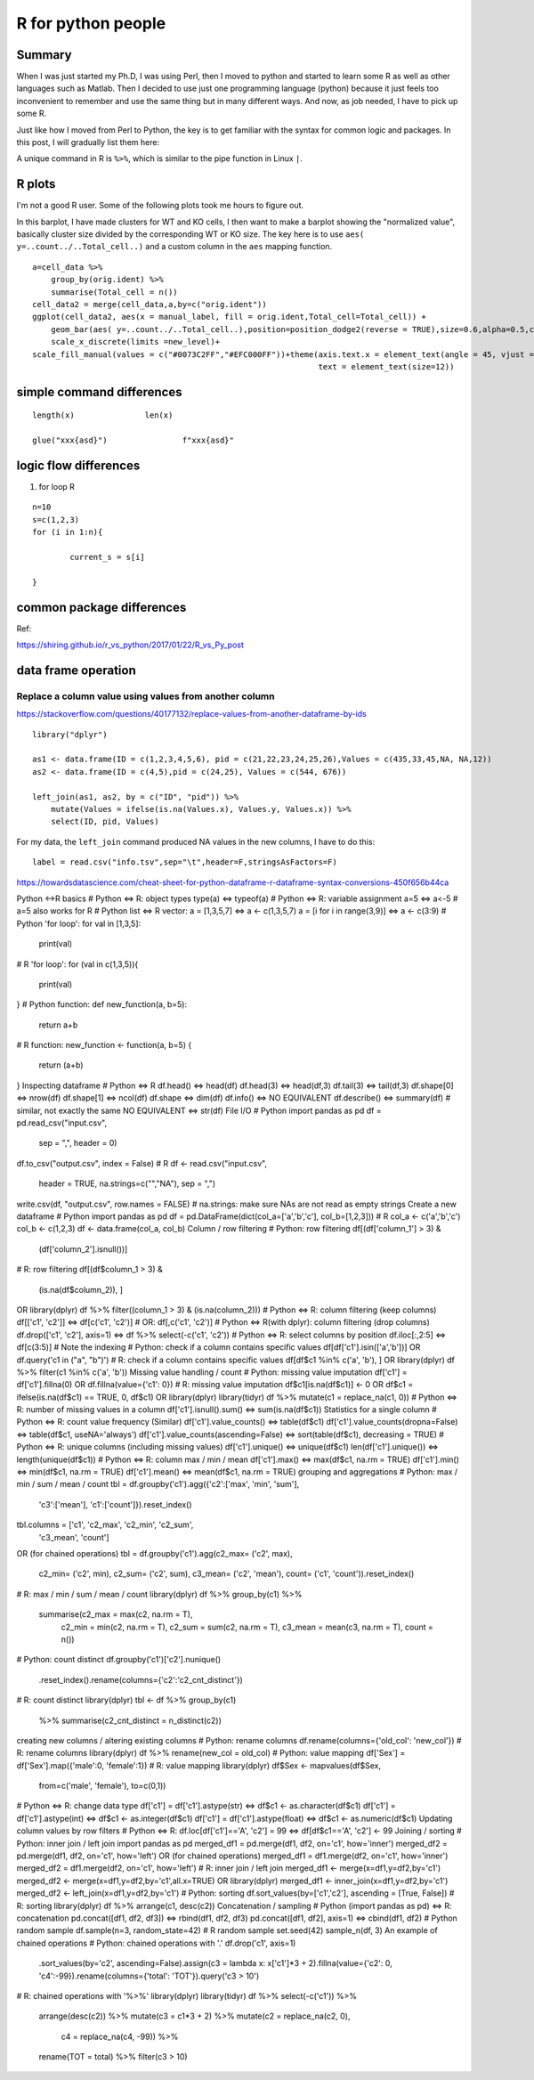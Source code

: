 R for python people
==================


Summary
^^^^^^^

When I was just started my Ph.D, I was using Perl, then I moved to python and started to learn some R as well as other languages such as Matlab. Then I decided to use just one programming language (python) because it just feels too inconvenient to remember and use the same thing but in many different ways. And now, as job needed, I have to pick up some R.

Just like how I moved from Perl to Python, the key is to get familiar with the syntax for common logic and packages. In this post, I will gradually list them here:


A unique command in R is ``%>%``, which is similar to the pipe function in Linux ``|``.


R plots
^^^^^^^^

I'm not a good R user. Some of the following plots took me hours to figure out.

In this barplot, I have made clusters for WT and KO cells, I then want to make a barplot showing the "normalized value", basically cluster size divided by the corresponding WT or KO size. The key here is to use ``aes( y=..count../..Total_cell..)`` and a custom column in the ``aes`` mapping function.

::

  a=cell_data %>%
      group_by(orig.ident) %>%
      summarise(Total_cell = n()) 
  cell_data2 = merge(cell_data,a,by=c("orig.ident"))
  ggplot(cell_data2, aes(x = manual_label, fill = orig.ident,Total_cell=Total_cell)) +
      geom_bar(aes( y=..count../..Total_cell..),position=position_dodge2(reverse = TRUE),size=0.6,alpha=0.5,color="black") +
      scale_x_discrete(limits =new_level)+
  scale_fill_manual(values = c("#0073C2FF","#EFC000FF"))+theme(axis.text.x = element_text(angle = 45, vjust =1, hjust=1),
                                                               text = element_text(size=12))





simple command differences
^^^^^^^^^^^^^^^^^^^^^^^^^^

::

	length(x)		len(x)

	glue("xxx{asd}")		f"xxx{asd}"


logic flow differences
^^^^^^^^^^^^^^^^^^^^^

1. for loop R

::

	n=10
	s=c(1,2,3)
	for (i in 1:n){
		
		current_s = s[i]

	}





common package differences
^^^^^^^^^^^^^^^^^^^^


Ref:

https://shiring.github.io/r_vs_python/2017/01/22/R_vs_Py_post


data frame operation
^^^^^^^^^^^^^^


Replace a column value using values from another column
-------------------------------

https://stackoverflow.com/questions/40177132/replace-values-from-another-dataframe-by-ids

::

	library("dplyr")

	as1 <- data.frame(ID = c(1,2,3,4,5,6), pid = c(21,22,23,24,25,26),Values = c(435,33,45,NA, NA,12))
	as2 <- data.frame(ID = c(4,5),pid = c(24,25), Values = c(544, 676))

	left_join(as1, as2, by = c("ID", "pid")) %>% 
	    mutate(Values = ifelse(is.na(Values.x), Values.y, Values.x)) %>% 
	    select(ID, pid, Values)

For my data, the ``left_join`` command produced NA values in the new columns, I have to do this:

::

	label = read.csv("info.tsv",sep="\t",header=F,stringsAsFactors=F)


https://towardsdatascience.com/cheat-sheet-for-python-dataframe-r-dataframe-syntax-conversions-450f656b44ca

Python ↔R basics
# Python ⇔ R: object types
type(a)  ⇔ typeof(a)
# Python ⇔ R: variable assignment
a=5      ⇔ a<-5    # a=5 also works for R
# Python list ⇔ R vector:
a = [1,3,5,7]                ⇔  a <- c(1,3,5,7)
a = [i for i in range(3,9)]  ⇔  a <- c(3:9)
# Python 'for loop':
for val in [1,3,5]:
    print(val)
# R 'for loop':
for (val in c(1,3,5)){
    print(val)
}
# Python function:
def new_function(a, b=5):
    return a+b
# R function:
new_function <- function(a, b=5) {
    return (a+b)
}
Inspecting dataframe
# Python ⇔ R
df.head()       ⇔  head(df)
df.head(3)      ⇔  head(df,3)
df.tail(3)      ⇔  tail(df,3)
df.shape[0]     ⇔  nrow(df)
df.shape[1]     ⇔  ncol(df)
df.shape        ⇔  dim(df)
df.info()       ⇔  NO EQUIVALENT
df.describe()   ⇔  summary(df)     # similar, not exactly the same
NO EQUIVALENT   ⇔  str(df)
File I/O
# Python  
import pandas as pd
df = pd.read_csv("input.csv",
                 sep    = ",",
                 header = 0)
df.to_csv("output.csv", index = False)
# R 
df <- read.csv("input.csv", 
               header = TRUE,
               na.strings=c("","NA"),    
               sep = ",")
write.csv(df, "output.csv", row.names = FALSE)
# na.strings: make sure NAs are not read as empty strings
Create a new dataframe
# Python
import pandas as pd
df = pd.DataFrame(dict(col_a=['a','b','c'], col_b=[1,2,3]))
# R
col_a <- c('a','b','c')
col_b <- c(1,2,3)
df <- data.frame(col_a, col_b)
Column / row filtering
# Python: row filtering  
df[(df['column_1'] > 3) &    
   (df['column_2'].isnull())]
# R: row filtering  
df[(df$column_1 > 3) &    
   (is.na(df$column_2)), ] 
OR
library(dplyr)
df %>% filter((column_1 > 3) & (is.na(column_2)))
# Python ⇔ R: column filtering (keep columns) 
df[['c1', 'c2']] ⇔  df[c('c1', 'c2')]   # OR: df[,c('c1', 'c2')]
# Python ⇔ R(with dplyr): column filtering (drop columns)
df.drop(['c1', 'c2'], axis=1)  ⇔  df %>% select(-c('c1', 'c2'))
# Python ⇔ R: select columns by position
df.iloc[:,2:5]  ⇔  df[c(3:5)]           # Note the indexing
# Python: check if a column contains specific values
df[df['c1'].isin(['a','b'])]
OR
df.query('c1 in ("a", "b")')
# R: check if a column contains specific values
df[df$c1 %in% c('a', 'b'), ]
OR
library(dplyr)
df %>% filter(c1 %in% c('a', 'b'))
Missing value handling / count
# Python: missing value imputation 
df['c1'] = df['c1'].fillna(0)  
OR
df.fillna(value={'c1': 0})
# R: missing value imputation
df$c1[is.na(df$c1)] <- 0
OR 
df$c1 = ifelse(is.na(df$c1) == TRUE, 0, df$c1)
OR
library(dplyr)
library(tidyr)
df %>% mutate(c1 = replace_na(c1, 0))
# Python ⇔ R: number of missing values in a column
df['c1'].isnull().sum()  ⇔  sum(is.na(df$c1))
Statistics for a single column
# Python ⇔ R: count value frequency (Similar)
df['c1'].value_counts()              ⇔ table(df$c1)
df['c1'].value_counts(dropna=False)  ⇔ table(df$c1, useNA='always')
df['c1'].value_counts(ascending=False) 
⇔ sort(table(df$c1), decreasing = TRUE)
# Python ⇔ R: unique columns (including missing values) 
df['c1'].unique()      ⇔  unique(df$c1)
len(df['c1'].unique()) ⇔  length(unique(df$c1))
# Python ⇔ R: column max / min / mean
df['c1'].max()         ⇔  max(df$c1,  na.rm = TRUE)
df['c1'].min()         ⇔  min(df$c1,  na.rm = TRUE)
df['c1'].mean()        ⇔  mean(df$c1, na.rm = TRUE)
grouping and aggregations
# Python: max / min / sum / mean / count
tbl = df.groupby('c1').agg({'c2':['max', 'min', 'sum'],
                            'c3':['mean'],
                            'c1':['count']}).reset_index()
tbl.columns = ['c1', 'c2_max', 'c2_min', 'c2_sum', 
               'c3_mean', 'count']
OR (for chained operations)
tbl = df.groupby('c1').agg(c2_max=  ('c2', max),
                           c2_min=  ('c2', min),
                           c2_sum=  ('c2', sum),
                           c3_mean= ('c2', 'mean'),
                           count=   ('c1', 'count')).reset_index()
# R: max / min / sum / mean / count
library(dplyr)
df %>% group_by(c1) %>% 
       summarise(c2_max  = max(c2, na.rm = T),
                 c2_min  = min(c2, na.rm = T),
                 c2_sum  = sum(c2, na.rm = T),
                 c3_mean = mean(c3, na.rm = T),
                 count   = n())       
# Python: count distinct
df.groupby('c1')['c2'].nunique()\
                      .reset_index()\
                      .rename(columns={'c2':'c2_cnt_distinct'})
# R: count distinct
library(dplyr)
tbl <- df %>% group_by(c1) 
          %>% summarise(c2_cnt_distinct = n_distinct(c2))
creating new columns / altering existing columns
# Python: rename columns
df.rename(columns={'old_col': 'new_col'})         
# R: rename columns
library(dplyr)
df %>% rename(new_col = old_col)
# Python: value mapping
df['Sex'] = df['Sex'].map({'male':0, 'female':1})
# R: value mapping
library(dplyr)
df$Sex <- mapvalues(df$Sex, 
          from=c('male', 'female'), 
          to=c(0,1))
# Python ⇔ R: change data type
df['c1'] = df['c1'].astype(str)    ⇔  df$c1 <- as.character(df$c1)
df['c1'] = df['c1'].astype(int)    ⇔  df$c1 <- as.integer(df$c1)
df['c1'] = df['c1'].astype(float)  ⇔  df$c1 <- as.numeric(df$c1)
Updating column values by row filters
# Python ⇔ R: 
df.loc[df['c1']=='A', 'c2'] = 99  ⇔  df[df$c1=='A', 'c2'] <- 99
Joining / sorting
# Python: inner join / left join
import pandas as pd
merged_df1 = pd.merge(df1, df2, on='c1', how='inner')
merged_df2 = pd.merge(df1, df2, on='c1', how='left')
OR (for chained operations)
merged_df1 = df1.merge(df2, on='c1', how='inner')
merged_df2 = df1.merge(df2, on='c1', how='left')
# R: inner join / left join
merged_df1 <- merge(x=df1,y=df2,by='c1')
merged_df2 <- merge(x=df1,y=df2,by='c1',all.x=TRUE)
OR 
library(dplyr)
merged_df1 <- inner_join(x=df1,y=df2,by='c1')
merged_df2 <- left_join(x=df1,y=df2,by='c1')
# Python: sorting
df.sort_values(by=['c1','c2'], ascending = [True, False])
# R: sorting 
library(dplyr)
df %>% arrange(c1, desc(c2))
Concatenation / sampling
# Python (import pandas as pd) ⇔ R: concatenation
pd.concat([df1, df2, df3])     ⇔ rbind(df1, df2, df3)
pd.concat([df1, df2], axis=1)  ⇔ cbind(df1, df2)
# Python random sample
df.sample(n=3, random_state=42)
# R random sample
set.seed(42)
sample_n(df, 3)
An example of chained operations
# Python: chained operations with '.'
df.drop('c1', axis=1)\
  .sort_values(by='c2', ascending=False)\
  .assign(c3 = lambda x: x['c1']*3 + 2)\
  .fillna(value={'c2': 0, 'c4':-99})\
  .rename(columns={'total': 'TOT'})\
  .query('c3 > 10')
# R: chained operations with '%>%'
library(dplyr)
library(tidyr)
df %>% select(-c('c1')) %>%
       arrange(desc(c2)) %>%
       mutate(c3 = c1*3 + 2) %>%
       mutate(c2 = replace_na(c2, 0),
              c4 = replace_na(c4, -99)) %>%
       rename(TOT = total) %>%            
       filter(c3 > 10)